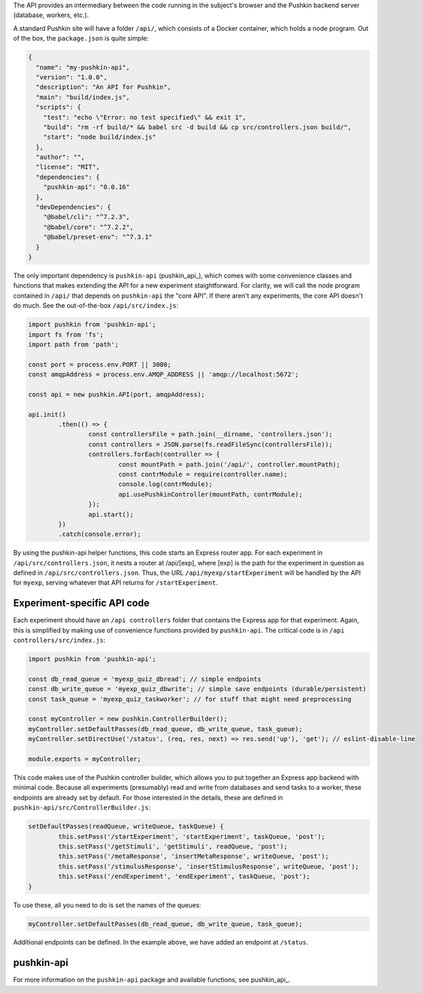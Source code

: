 .. _exp_api:

The API provides an intermediary between the code running in the subject's browser and the Pushkin backend server (database, workers, etc.). 

A standard Pushkin site will have a folder ``/api/``, which consists of a Docker container, which holds a node program. Out of the box, the ``package.json`` is quite simple:

.. code-block:: JSON

	{
	  "name": "my-pushkin-api",
	  "version": "1.0.0",
	  "description": "An API for Pushkin",
	  "main": "build/index.js",
	  "scripts": {
	    "test": "echo \"Error: no test specified\" && exit 1",
	    "build": "rm -rf build/* && babel src -d build && cp src/controllers.json build/",
	    "start": "node build/index.js"
	  },
	  "author": "",
	  "license": "MIT",
	  "dependencies": {
	    "pushkin-api": "0.0.16"
	  },
	  "devDependencies": {
	    "@babel/cli": "^7.2.3",
	    "@babel/core": "^7.2.2",
	    "@babel/preset-env": "^7.3.1"
	  }
	}

The only important dependency is ``pushkin-api`` (pushkin_api_), which comes with some convenience classes and functions that makes extending the API for a new experiment staightforward. For clarity, we will call the node program contained in ``/api/`` that depends on ``pushkin-api`` the "core API". If there aren't any experiments, the core API doesn't do much. See the out-of-the-box ``/api/src/index.js``:

.. code-block:: javascript

	import pushkin from 'pushkin-api';
	import fs from 'fs';
	import path from 'path';

	const port = process.env.PORT || 3000;
	const amqpAddress = process.env.AMQP_ADDRESS || 'amqp://localhost:5672';

	const api = new pushkin.API(port, amqpAddress);

	api.init()
		.then(() => {
			const controllersFile = path.join(__dirname, 'controllers.json');
			const controllers = JSON.parse(fs.readFileSync(controllersFile));
			controllers.forEach(controller => {
				const mountPath = path.join('/api/', controller.mountPath);
				const contrModule = require(controller.name);
				console.log(contrModule);
				api.usePushkinController(mountPath, contrModule);
			});
			api.start();
		})
		.catch(console.error);

By using the pushkin-api helper functions, this code starts an Express router app. For each experiment in ``/api/src/controllers.json``, it nests a router at /api/[exp], where [exp] is the path for the experiment in question as defined in ``/api/src/controllers.json``. Thus, the URL ``/api/myexp/startExperiment`` will be handled by the API for ``myexp``, serving whatever that API returns for ``/startExperiment``. 

Experiment-specific API code
============================
Each experiment should have an ``/api controllers`` folder that contains the Express app for that experiment. Again, this is simplified by making use of convenience functions provided by ``pushkin-api``. The critical code is in ``/api controllers/src/index.js``:

.. code-block:: javascript

	import pushkin from 'pushkin-api';

	const db_read_queue = 'myexp_quiz_dbread'; // simple endpoints
	const db_write_queue = 'myexp_quiz_dbwrite'; // simple save endpoints (durable/persistent)
	const task_queue = 'myexp_quiz_taskworker'; // for stuff that might need preprocessing

	const myController = new pushkin.ControllerBuilder();
	myController.setDefaultPasses(db_read_queue, db_write_queue, task_queue);
	myController.setDirectUse('/status', (req, res, next) => res.send('up'), 'get'); // eslint-disable-line

	module.exports = myController;

This code makes use of the Pushkin controller builder, which allows you to put together an Express app backend with minimal code. Because all experiments (presumably) read and write from databases and send tasks to a worker, these endpoints are already set by default. For those interested in the details, these are defined in ``pushkin-api/src/ControllerBuilder.js``:

.. code-block:: javascript

	setDefaultPasses(readQueue, writeQueue, taskQueue) {
		this.setPass('/startExperiment', 'startExperiment', taskQueue, 'post');
		this.setPass('/getStimuli', 'getStimuli', readQueue, 'post');
		this.setPass('/metaResponse', 'insertMetaResponse', writeQueue, 'post');
		this.setPass('/stimulusResponse', 'insertStimulusResponse', writeQueue, 'post');
		this.setPass('/endExperiment', 'endExperiment', taskQueue, 'post');
	}

To use these, all you need to do is set the names of the queues: 

.. code-block:: javascript

	myController.setDefaultPasses(db_read_queue, db_write_queue, task_queue);

Additional endpoints can be defined. In the example above, we have added an endpoint at ``/status``.

pushkin-api
=====================================
For more information on the ``pushkin-api`` package and available functions, see pushkin_api_.

